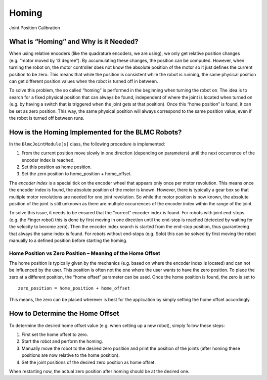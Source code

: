 Homing
======

Joint Position Calibration

What is “Homing” and Why is it Needed?
--------------------------------------

When using relative encoders (like the quadrature encoders, we are
using), we only get relative position changes (e.g. “motor moved by 13
degree”). By accumulating these changes, the position can be computed.
However, when turning the robot on, the motor controller does not know
the absolute position of the motor so it just defines the current
position to be zero. This means that while the position is consistent
while the robot is running, the same physical position can get different
position values when the robot is turned off in between.

To solve this problem, the so called “homing” is performed in the
beginning when turning the robot on. The idea is to search for a fixed
physical position that can always be found, independent of where the
joint is located when turned on (e.g. by having a switch that is
triggered when the joint gets at that position). Once this “home
position” is found, it can be set as zero position. This way, the same
physical position will always correspond to the same position value,
even if the robot is turned off between runs.

How is the Homing Implemented for the BLMC Robots?
--------------------------------------------------

In the ``BlmcJointModule[s]`` class, the following procedure is
implemented:

1. From the current position move slowly in one direction (depending on
   parameters) until the next occurrence of the encoder index is
   reached.
2. Set this position as home position.
3. Set the zero position to home_position + home_offset.

The *encoder index* is a special tick on the encoder wheel that appears
only once per motor revolution. This means once the encoder index is
found, the absolute position of the motor is known. However, there is
typically a gear box so that multiple motor revolutions are needed for
one joint revolution. So while the motor position is now known, the
absolute position of the joint is still unknown as there are multiple
occurrences of the encoder index within the range of the joint.

To solve this issue, it needs to be ensured that the “correct” encoder
index is found. For robots with joint end-stops (e.g. the Finger robot)
this is done by first moving in one direction until the end-stop is
reached (detected by waiting for the velocity to become zero). Then the
encoder index search is started from the end-stop position, thus
guaranteeing that always the same index is found. For robots without
end-stops (e.g. Solo) this can be solved by first moving the robot
manually to a defined position before starting the homing.

Home Position vs Zero Position – Meaning of the Home Offset
~~~~~~~~~~~~~~~~~~~~~~~~~~~~~~~~~~~~~~~~~~~~~~~~~~~~~~~~~~~

The home position is typically given by the mechanics (e.g. based on
where the encoder index is located) and can not be influenced by the
user. This position is often not the one where the user wants to have
the zero position. To place the zero at a different position, the “home
offset” parameter can be used. Once the home position is found, the zero
is set to

::

   zero_position = home_position + home_offset

This means, the zero can be placed wherever is best for the application
by simply setting the home offset accordingly.

How to Determine the Home Offset
--------------------------------

To determine the desired home offset value (e.g. when setting up a new
robot), simply follow these steps:

1. First set the home offset to zero.
2. Start the robot and perform the homing.
3. Manually move the robot to the desired zero position and print the
   position of the joints (after homing these positions are now relative
   to the home position).
4. Set the joint positions of the desired zero position as home offset.

When restarting now, the actual zero position after homing should be at
the desired one.
